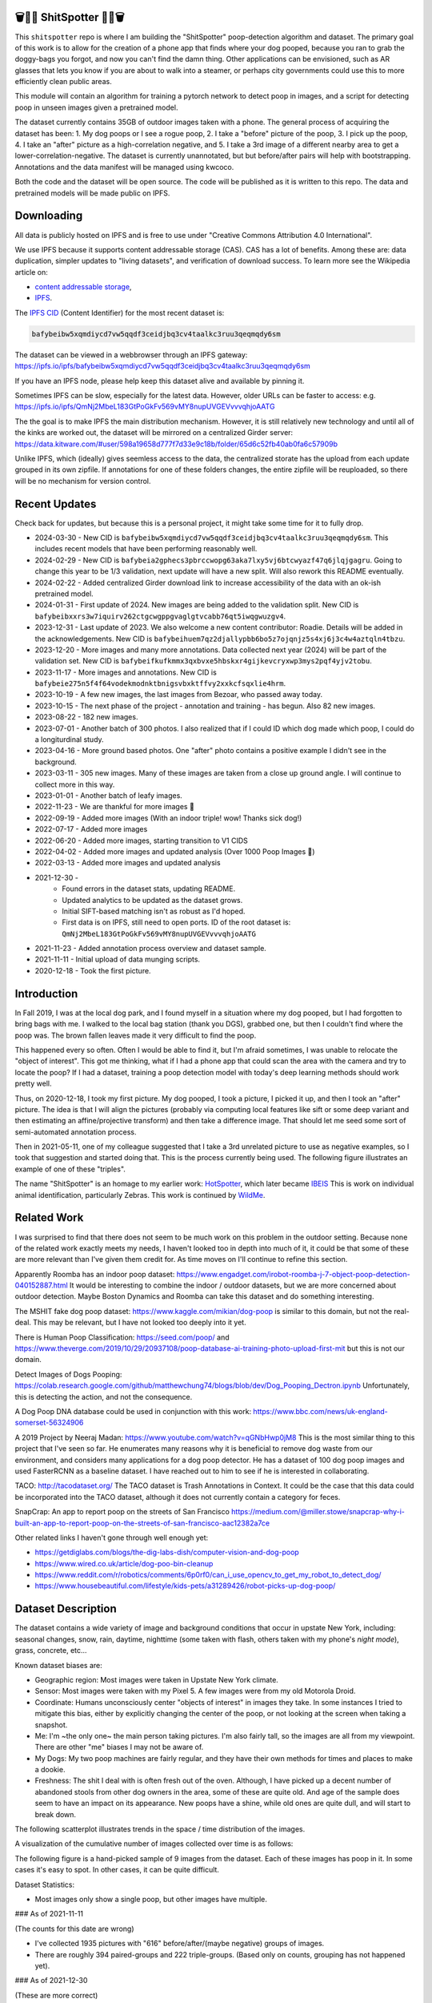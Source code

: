 🗑️📱💩 ShitSpotter 💩📱🗑️
=========================

.. 💩📱📷🤏🗑️🤌

.. .. |CircleCI| |Codecov| |Pypi| |Downloads| |ReadTheDocs|
.. .. +------------------+----------------------------------------------+
.. .. | Read the docs    | https://shitspotter.readthedocs.io           |
.. .. +------------------+----------------------------------------------+
.. .. | Github           | https://github.com/Erotemic/shitspotter      |
.. .. +------------------+----------------------------------------------+
.. .. | Pypi             | https://pypi.org/project/shitspotter         |
.. .. +------------------+----------------------------------------------+


This ``shitspotter`` repo is where I am building the "ShitSpotter" poop-detection algorithm and dataset.
The primary goal of this work is to allow for the creation of a phone app that finds where your dog pooped,
because you ran to grab the doggy-bags you forgot, and now you can't find the damn thing.
Other applications can be envisioned, such as AR glasses that lets you know if you are about to walk into a steamer,
or perhaps city governments could use this to more efficiently clean public areas.

This module will contain an algorithm for training a pytorch network to detect poop in images, and a script
for detecting poop in unseen images given a pretrained model.

The dataset currently contains 35GB of outdoor images taken with a phone. The general process of acquiring the dataset has been:
1. My dog poops or I see a rogue poop,
2. I take a "before" picture of the poop,
3. I pick up the poop,
4. I take an "after" picture as a high-correlation negative, and
5. I take a 3rd image of a different nearby area to get a lower-correlation-negative.
The dataset is currently unannotated, but but before/after pairs will help with bootstrapping.
Annotations and the data manifest will be managed using kwcoco.

Both the code and the dataset will be open source.
The code will be published as it is written to this repo.
The data and pretrained models will be made public on IPFS.


Downloading
===========

All data is publicly hosted on IPFS and is free to use under "Creative Commons Attribution 4.0 International".

We use IPFS because it supports content addressable storage (CAS).  CAS has a
lot of benefits. Among these are: data duplication, simpler updates to "living
datasets", and verification of download success.  To learn more see the
Wikipedia article on:

* `content addressable storage <https://en.wikipedia.org/wiki/Content-addressable_storage>`_,
* `IPFS <https://en.wikipedia.org/wiki/InterPlanetary_File_System>`_.

The `IPFS CID <https://docs.ipfs.tech/concepts/content-addressing/>`_ (Content Identifier) for the most recent dataset is:

.. code::

    bafybeibw5xqmdiycd7vw5qqdf3ceidjbq3cv4taalkc3ruu3qeqmqdy6sm

The dataset can be viewed in a webbrowser through an IPFS gateway:
https://ipfs.io/ipfs/bafybeibw5xqmdiycd7vw5qqdf3ceidjbq3cv4taalkc3ruu3qeqmqdy6sm

If you have an IPFS node, please help keep this dataset alive and available by pinning it.

Sometimes IPFS can be slow, especially for the latest data. However, older URLs can be faster to access: e.g.
https://ipfs.io/ipfs/QmNj2MbeL183GtPoGkFv569vMY8nupUVGEVvvvqhjoAATG


The the goal is to make IPFS the main distribution mechanism. However, it is
still relatively new technology and until all of the kinks are worked out, the
dataset will be mirrored on a centralized Girder server:
https://data.kitware.com/#user/598a19658d777f7d33e9c18b/folder/65d6c52fb40ab0fa6c57909b

Unlike IPFS, which (ideally) gives seemless access to the data, the centralized
storate has the upload from each update grouped in its own zipfile. If
annotations for one of these folders changes, the entire zipfile will be
reuploaded, so there will be no mechanism for version control.


Recent Updates
==============

Check back for updates, but because this is a personal project, it might take
some time for it to fully drop.

* 2024-03-30 - New CID is ``bafybeibw5xqmdiycd7vw5qqdf3ceidjbq3cv4taalkc3ruu3qeqmqdy6sm``. This includes recent models that have been performing reasonably well.
* 2024-02-29 - New CID is ``bafybeia2gphecs3pbrccwopg63aka7lxy5vj6btcwyazf47q6jlqjgagru``. Going to change this year to be 1/3 validation, next update will have a new split. Will also rework this README eventually.
* 2024-02-22 - Added centralized Girder download link to increase accessibility of the data with an ok-ish pretrained model.
* 2024-01-31 - First update of 2024. New images are being added to the validation split. New CID is ``bafybeibxxrs3w7iquirv262ctgcwgppgvaglgtvcabb76qt5iwqgwuzgv4``.
* 2023-12-31 - Last update of 2023. We also welcome a new content contributor: Roadie. Details will be added in the acknowledgements. New CID is ``bafybeihuem7qz2djallypbb6bo5z7ojqnjz5s4xj6j3c4w4aztqln4tbzu``.
* 2023-12-20 - More images and many more annotations. Data collected next year (2024) will be part of the validation set. New CID is ``bafybeifkufkmmx3qxbvxe5hbskxr4gijkevcryxwp3mys2pqf4yjv2tobu``.
* 2023-11-17 - More images and annotations. New CID is ``bafybeie275n5f4f64vodekmodnktbnigsvbxktffvy2xxkcfsqxlie4hrm``.
* 2023-10-19 - A few new images, the last images from Bezoar, who passed away today.
* 2023-10-15 - The next phase of the project - annotation and training - has begun. Also 82 new images.
* 2023-08-22 - 182 new images.
* 2023-07-01 - Another batch of 300 photos. I also realized that if I could ID which dog made which poop, I could do a longiturdinal study.
* 2023-04-16 - More ground based photos. One "after" photo contains a positive example I didn't see in the background.
* 2023-03-11 - 305 new images. Many of these images are taken from a close up ground angle. I will continue to collect more in this way.
* 2023-01-01 - Another batch of leafy images.
* 2022-11-23 - We are thankful for more images 🦃
* 2022-09-19 - Added more images (With an indoor triple! wow! Thanks sick dog!)
* 2022-07-17 - Added more images
* 2022-06-20 - Added more images, starting transition to V1 CIDS
* 2022-04-02 - Added more images and updated analysis (Over 1000 Poop Images 🎉)
* 2022-03-13 - Added more images and updated analysis
* 2021-12-30 -
    - Found errors in the dataset stats, updating README.
    - Updated analytics to be updated as the dataset grows.
    - Initial SIFT-based matching isn't as robust as I'd hoped.
    - First data is on IPFS, still need to open ports. ID of the root dataset is: ``QmNj2MbeL183GtPoGkFv569vMY8nupUVGEVvvvqhjoAATG``
* 2021-11-23 - Added annotation process overview and dataset sample.
* 2021-11-11 - Initial upload of data munging scripts.
* 2020-12-18 - Took the first picture.


Introduction
============

In Fall 2019, I was at the local dog park, and I found myself in a situation
where my dog pooped, but I had forgotten to bring bags with me. I walked to the
local bag station (thank you DGS), grabbed one, but then I couldn't find where
the poop was. The brown fallen leaves made it very difficult to find the poop.

This happened every so often. Often I would be able to find it, but I'm afraid
sometimes, I was unable to relocate the "object of interest". This got me
thinking, what if I had a phone app that could scan the area with the camera
and try to locate the poop? If I had a dataset, training a poop detection model
with today's deep learning methods should work pretty well.

Thus, on 2020-12-18, I took my first picture. My dog pooped, I took a picture,
I picked it up, and then I took an "after" picture. The idea is that I will
align the pictures (probably via computing local features like sift or some
deep variant and then estimating an affine/projective transform) and then take
a difference image. That should let me seed some sort of semi-automated
annotation process.

Then in 2021-05-11, one of my colleague suggested that I take a 3rd unrelated
picture to use as negative examples, so I took that suggestion and started
doing that. This is the process currently being used. The following figure
illustrates an example of one of these "triples".

.. image:: https://i.imgur.com/NnEC8XZ.jpg


The name "ShitSpotter" is an homage to my earlier work: `HotSpotter <https://github.com/Erotemic/hotspotter>`_, which later became `IBEIS <https://github.com/Erotemic/ibeis>`_ This is work on individual animal identification, particularly Zebras. This work is continued by `WildMe <https://www.wildme.org/>`_.

Related Work
============

I was surprised to find that there does not seem to be much work on this problem in the outdoor setting.
Because none of the related work exactly meets my needs, I haven't looked too in depth into much of it,
it could be that some of these are more relevant than I've given them credit for. As time moves on
I'll continue to refine this section.

Apparently Roomba has an indoor poop dataset: https://www.engadget.com/irobot-roomba-j-7-object-poop-detection-040152887.html It would be interesting to combine the indoor / outdoor datasets, but we are more concerned about outdoor detection. Maybe Boston Dynamics and Roomba can take this dataset and do something interesting.

The MSHIT fake dog poop dataset: https://www.kaggle.com/mikian/dog-poop is similar to this domain, but not the real-deal.
This may be relevant, but I have not looked too deeply into it yet.

There is Human Poop Classification: https://seed.com/poop/ and https://www.theverge.com/2019/10/29/20937108/poop-database-ai-training-photo-upload-first-mit but this is not our domain.

Detect Images of Dogs Pooping: https://colab.research.google.com/github/matthewchung74/blogs/blob/dev/Dog_Pooping_Dectron.ipynb
Unfortunately, this is detecting the action, and not the consequence.

A Dog Poop DNA database could be used in conjunction with this work: https://www.bbc.com/news/uk-england-somerset-56324906

A 2019 Project by Neeraj Madan: https://www.youtube.com/watch?v=qGNbHwp0jM8
This is the most similar thing to this project that I've seen so far.
He enumerates many reasons why it is beneficial to remove dog waste from our
environment, and considers many applications for a dog poop detector. He has a
dataset of 100 dog poop images and used FasterRCNN as a baseline dataset.
I have reached out to him to see if he is interested in collaborating.

TACO: http://tacodataset.org/
The TACO dataset is Trash Annotations in Context. It could be the case that this data could be incorporated into the TACO dataset, although it does not currently contain a category for feces.

SnapCrap: An app to report poop on the streets of San Francisco
https://medium.com/@miller.stowe/snapcrap-why-i-built-an-app-to-report-poop-on-the-streets-of-san-francisco-aac12382a7ce

Other related links I haven't gone through well enough yet:

* https://getdiglabs.com/blogs/the-dig-labs-dish/computer-vision-and-dog-poop
* https://www.wired.co.uk/article/dog-poo-bin-cleanup
* https://www.reddit.com/r/robotics/comments/6p0rf0/can_i_use_opencv_to_get_my_robot_to_detect_dog/
* https://www.housebeautiful.com/lifestyle/kids-pets/a31289426/robot-picks-up-dog-poop/



Dataset Description
===================

The dataset contains a wide variety of image and background conditions that occur in upstate New York, including: seasonal changes, snow, rain, daytime, nighttime (some taken with flash, others taken with my phone's *night mode*), grass, concrete, etc...

Known dataset biases are:

* Geographic region: Most images were taken in Upstate New York climate.
* Sensor: Most images were taken with my Pixel 5. A few images were from my old Motorola Droid.
* Coordinate: Humans unconsciously center "objects of interest" in images they take. In some instances I tried to mitigate this bias, either by explicitly changing the center of the poop, or not looking at the screen when taking a snapshot.
* Me: I'm ~the only one~ the main person taking pictures. I'm also fairly tall, so the images are all from my viewpoint. There are other "me" biases I may not be aware of.
* My Dogs: My two poop machines are fairly regular, and they have their own methods for times and places to make a dookie.
* Freshness: The shit I deal with is often fresh out of the oven. Although, I have picked up a decent number of abandoned stools from other dog owners in the area, some of these are quite old. And age of the sample does seem to have an impact on its appearance. New poops have a shine, while old ones are quite dull, and will start to break down.

The following scatterplot illustrates trends in the space / time distribution of the images.

.. .. image:: https://ipfs.io/ipfs/bafybeibnofjvl7amoiw6gx4hq5w3hfvl3iid2y45l4pipcqgl5nedpngzi/analysis/scat_scatterplot.png
.. image:: https://i.imgur.com/78EfIpl.png
.. .. image:: https://i.imgur.com/tL1rHPP.png
.. .. image:: https://imgur.com/DeUesAC.png
.. .. image:: https://imgur.com/q6XzSKa.png
.. .. image:: https://i.imgur.com/ne3AeC4.png


A visualization of the cumulative number of images collected over time is as follows:

.. .. image:: /analysis/images_over_time.png
.. image:: https://i.imgur.com/lQCNvNn.png
.. .. image:: https://imgur.com/vrAzrfj.png
.. .. image:: https://imgur.com/C2X1NCt.png
.. .. image:: https://i.imgur.com/ppPXo6X.png


The following figure is a hand-picked sample of 9 images from the dataset. Each of these images has poop in it. In some cases it's easy to spot. In other cases, it can be quite difficult.

.. image:: https://i.imgur.com/QwFpxD1.jpg

Dataset Statistics:

* Most images only show a single poop, but other images have multiple.


### As of 2021-11-11

(The counts for this date are wrong)

* I've collected 1935 pictures with "616" before/after/(maybe negative) groups of images.
* There are roughly 394 paired-groups and 222 triple-groups. (Based only on counts, grouping has not happened yet).

### As of 2021-12-30

(These are more correct)

* As of 2021-12-30 I've collected 2088 pictures with "~728" before/after/(maybe negative) groups of images. (number of pairs is approximate, dataset not fully registered yet)
* There are roughly 394 paired-groups and 334 triple-groups. (Based only on counts, grouping has not happened yet).


### As of 2022-03-14

* As of 2021-12-30 I've collected 2471 pictures with "~954" before/after/(maybe negative) groups of images. (number of pairs is approximate, dataset not fully registered yet)
* There are roughly 394 paired-groups and 560 triple-groups. (Based only on counts, grouping has not happened yet, there are 658 groups where the before / after images have been reported as registered by the matching algorithm).


Further updates will be added to this table. The number of images is total
images (including after and negatives). The (estimated) number of groups is
equal to the number of images with poop in them. And number of registered
groups is the number of groups the before / after pair had a successful
registration via the SIFT+RANSAC algorithm.


+-------------+----------+---------------------+-----------------------+-----------------------+
| Date        | # Images | # Estimated Groups  | # Registered Groups   | # Annotated Images    |
+=============+==========+=====================+=======================+=======================+
| 2021-11-11  |  1935    |   ~616              | N/A                   | 0                     |
+-------------+----------+---------------------+-----------------------+-----------------------+
| 2021-12-30  |  2088    |   ~728              | N/A                   | 0                     |
+-------------+----------+---------------------+-----------------------+-----------------------+
| 2022-03-14  |  2471    |   ~954              | 658                   | 0                     |
+-------------+----------+---------------------+-----------------------+-----------------------+
| 2022-04-02  |  2614    |  ~1002              | 697                   | 0                     |
+-------------+----------+---------------------+-----------------------+-----------------------+
| 2022-04-16  |  2706    |  ~1033              | 722                   | 0                     |
+-------------+----------+---------------------+-----------------------+-----------------------+
| 2022-06-20  |  2991    |  ~1127              | 734?                  | 0                     |
+-------------+----------+---------------------+-----------------------+-----------------------+
| 2022-07-17  |  3144    |  ~1179              | 823                   | 0                     |
+-------------+----------+---------------------+-----------------------+-----------------------+
| 2022-09-19  |  3423    |  ~1272              | 892                   | 0                     |
+-------------+----------+---------------------+-----------------------+-----------------------+
| 2022-11-23  |  3667    |  ~1353              | 959                   | 0                     |
+-------------+----------+---------------------+-----------------------+-----------------------+
| 2023-01-01  |  3800    |  ~1397              | 998                   | 0                     |
+-------------+----------+---------------------+-----------------------+-----------------------+
| 2023-03-03  |  4105    |  ~1498              | 1068                  | 0                     |
+-------------+----------+---------------------+-----------------------+-----------------------+
| 2023-04-16  |  4286    |  ~1559              | 1094                  | 0                     |
+-------------+----------+---------------------+-----------------------+-----------------------+
| 2023-07-01  |  4594    |  ~1662              | 1154                  | 0                     |
+-------------+----------+---------------------+-----------------------+-----------------------+
| 2023-08-22  |  4776    |  ~1723              | 1197                  | 0                     |
+-------------+----------+---------------------+-----------------------+-----------------------+
| 2023-09-22  |  4899    |  ~1764              | 1232                  | 0                     |
+-------------+----------+---------------------+-----------------------+-----------------------+
| 2023-10-15  |  4981    |  ~1790              | 1255                  | 362                   |
+-------------+----------+---------------------+-----------------------+-----------------------+
| 2023-10-20  |  5019    |  ~1804              | 1266                  | 430                   |
+-------------+----------+---------------------+-----------------------+-----------------------+
| 2023-11-17  |  5141    |  ~1845              | 1304                  | 919                   |
+-------------+----------+---------------------+-----------------------+-----------------------+
| 2023-12-20  |  5249    |  ~1881              | 1337                  | 1440                  |
+-------------+----------+---------------------+-----------------------+-----------------------+
| 2023-12-31  |  5330    |  ~1908              | 1360                  | 1440                  |
+-------------+----------+---------------------+-----------------------+-----------------------+
| 2024-01-31  |  5533    |  ~1975              | 1411                  | 1964                  |
+-------------+----------+---------------------+-----------------------+-----------------------+
| 2024-02-29  |  5771    |  ~2054              | 1479                  | 1964                  |
+-------------+----------+---------------------+-----------------------+-----------------------+
| 2024-03-30  |  6019    |  ~2137              | 1549                  | 2133                  |
+-------------+----------+---------------------+-----------------------+-----------------------+


For further details, see the `Datasheet <DATASHEET.md>`_.


Annotation Process
==================

To make annotation easier, I've taken before a picture before and after I clean up the poop.
The idea is that I can align these images and use image-differencing to more quickly find the objects of interest in the image.
As you can see, it's not so easy to spot the shit, especially when there are leaves in the image.

.. image:: https://i.imgur.com/lZ8J0vD.png

But with a little patience and image processing, it's not to hard to narrow down the search.

.. image:: https://i.imgur.com/A6qlcNk.jpg

Scripts to produce these visualizations have been checked into the repo. Annotations and the image manifest will
be stored in the kwcoco json format.


Update: 2023-10-15

The before/after annotation process is unfortunately not robust enough to
generate annotations. This additional structure is still of interest for
defining change detection problems or other processing, but bootstrapping the
annotation process is harder than originally anticipated.

In lieu of difference-image annotations, annotations are being added with an AI assisted annotation tool: `labelme <https://github.com/wkentaro/labelme>`_. This tool leverages the `Segment Anything Model (SAM) <https://segment-anything.com/>`_, which does a good job at finding poop polygon boundaries from a single click. This process is not perfect, and annotations are corrected when they are incorrectly generated. In some difficult cases the SAM model is unable to segment the object of interest at all.

The following is a screenshot of the annotation tool with two easy cases and
one harder case that SAM struggled with on the top.

.. image:: https://i.imgur.com/3lmXgww.png


The labelme annotations are kept in their original form as sidecar json files
to the original images. However, when the dataset is updated, these annotations
are converted and stored in the top-level kwcoco dataset.


The Algorithm
=============

Currently there is no algorithm checked into the repo. I need to start annotating the dataset first.
Eventually there will be a ``shitspotter.fit`` and ``shitspotter.predict`` script for training and performing
inference on unseen images. My current plan for a baseline algorithm is a mobilenet backbone pretrained
on imagenet and some single-stage detection / segmentation head on top of that.

Given kwcoco a formatted detection dataset, we can also use off-the-shelf detection baselines
via netharn, mmdet, or some other library that accepts coco/kwcoco input manifests.

Update: 2023-10-15

The `geowatch <https://gitlab.kitware.com/computer-vision/geowatch>`_ framework
is being used to train initial models on the small set of annotations.


Initial train and validation batches look like this:

.. image:: https://i.imgur.com/Nfk8XbE.jpg


.. image:: https://i.imgur.com/YHfl0Wd.jpg


An example prediction from an initial model on a full validation image is:

.. image:: https://i.imgur.com/ya4jnAO.jpg


Clearly there is still more work to do, but training a deep network is an art,
and I have full confidence that a high quality model is possible. The training
batches are starting to fit the data, but the validation batches shows that
there is still a clear generalization gap, but this is only the very start of
training and the hyper-parameters are untuned.


The current train validation split is defined in the ``make_splits.py`` file.
Only "before" images with annotations are currently considered. The "after"
images and "negative" will be taken into account when they are properly
associated with the "before" images in the kwcoco metadata. The early images
before 2021 are used for validation, whereas everything else is used for
training. Contributor data is also currently held out and can serve as a test
set once annotations are placed.


Update 2024-03-31: Recent results from model ``shitspotter_from_v027_halfres_v028-epoch=0179-step=000720-val_loss=0.005.ckpt.pt`` have been quite good. These have quantiatively been measured against the ``vali_imgs228_20928c8c.kwcoco.zip`` variant of the validation dataset. The precision recall and ROC curves for pixelwise binary poop/no-poop classification are:


.. image:: https://i.imgur.com/rgGjAda.png

And the corresponding threshold versus F1, G1, and MCC is:

.. image:: https://i.imgur.com/vay6TEP.png

Qualitatively some cherry-picked success cases in challenging images look like:


.. image:: https://i.imgur.com/oWPg4CE.jpeg

There still are false positives and false negatives in some of the more
challenging images, but the algorithm is now accurate enough where it can be
used, and it will continue to improve.


Data Management
===============

The full resolution dataset is public and hosted on IPFS.

Despite the name, this is not yet a DVC repo.  Eventually I would like to host
the data via DVC + IPFS, but fsspec needs a mature IPFS filesystem
implementation first. I may also look into git-annex as an alternative to DVC.

The licence for the software will be Apache 2. The license for the data will be
"Creative Commons Attribution 4.0 International".

In addition to these licenses please:

* Cite the work if you use it.
* If you annotate any of the images, contribute the annotations back. Picking up shit is a team effort.
* When asked to build something, particularly ML systems, think about the ethical implications, and act ethically.
* Pin the dataset on IPFS if you can.

Otherwise the data is free to use commercially or otherwise.

The URL that can be viewed in a web browser: https://ipfs.io/ipfs/bafybeigovcysmghsyab6ia3raycsebbc32kea2k4qoxcsujmp52hzpsghy

Current IPFS addresses for each top-level asset group are:

.. temp



.. code::

    bafybeieydez2b6tksq5c26l4quhx5475et5ttvipuc7hs6n5khaolomilm - shitspotter_dvc/assets/_contributions
    bafybeidap2man4erddpk74ql253cutjeqisxoeu5mtaal52hpjbwrdy3fy - shitspotter_dvc/assets/_horse-poop-2022-05-26
    bafybeidmcwo5lugzs5pjdwp3rvhgorz6zzw2of6s3surdnth5yz4hkxt2m - shitspotter_dvc/assets/_poop-unstructured-2021-02-06
    bafybeiczsscdsbs7ffqz55asqdf3smv6klcw3gofszvwlyarci47bgf354 - shitspotter_dvc/assets/_trashed
    bafybeigl4v7dlltjmyvujoo563wf6uoj7pqrbudkatar7h4zagqbe73hd4 - shitspotter_dvc/assets/_unstructured
    bafybeieony6ygiipdp324ibuqhdggefsaa7ykqrxuxoqgobnvhpkqhq2gi - shitspotter_dvc/assets/poop-2020-12-28
    bafybeiddzhnsovxx76pgb65p7kekfmlz4i6afqsdrbdnazs3h6cxhosr3i - shitspotter_dvc/assets/poop-2021-02-06
    bafybeifrkr2grtiuhm4uwuqri25h67dsfmsrwtn3q7xpfaeetqlwukgoum - shitspotter_dvc/assets/poop-2021-03-05
    bafybeigspol3oqllgushdujw3dgzlnrgb5ywy42i3gtk5g2h7px3r25w6q - shitspotter_dvc/assets/poop-2021-04-06
    bafybeibshwnzyerfheehpt7qhw7jojjjrb5g2a74yvpwqm2wcadpyjjzny - shitspotter_dvc/assets/poop-2021-04-19
    bafybeiecpxpodwxrmmkiyxef6222hobnr6okq35ecdcvlrt2wa4pduqpua - shitspotter_dvc/assets/poop-2021-04-25
    bafybeigzkx5xxju2rbj5zai3o7vppwqbjso7tj23q77deqymjsf7trubzu - shitspotter_dvc/assets/poop-2021-05-11T000000
    bafybeiasq55mc6nba3akml5c4niupbpfbyqtzcm2kjv7klgorllm5e3qna - shitspotter_dvc/assets/poop-2021-05-11T120000-notes.txt
    bafybeig6v5abxioluw7zmk6mxzsg4xumhphkr64jqznjc2pgilhhg453b4 - shitspotter_dvc/assets/poop-2021-05-11T150000
    bafybeiecdgnasyccutesze6odoyg2uhqkzc4hy25imbls2szpbwmsqsggm - shitspotter_dvc/assets/poop-2021-06-05
    bafybeia5v47nt7m5dlw6ozfptreu6oxjdypjbbod3zhwx26hducphkg2em - shitspotter_dvc/assets/poop-2021-06-20
    bafybeigo4ffpewvp23v6pa65durazqtzov7rpqucg6w3723bkolnhi2xwu - shitspotter_dvc/assets/poop-2021-09-20
    bafybeibrw7je4zmoartzrpq5vbvg7klim5gr5j3q44doeb3tbxkkboftvi - shitspotter_dvc/assets/poop-2021-11-11
    bafybeid7yfx6u4yacxpnmzg5vhwh7e47lga5oj3tpmdup3omo6s7yx54ee - shitspotter_dvc/assets/poop-2021-11-26
    bafybeicedyv5dfy5x6yb2vw5quliajx2emrusssnev2v3qz3xdm7h6fsyy - shitspotter_dvc/assets/poop-2021-12-27
    bafybeiewsg5b353s26r566aw756y5h5omnjei3xllzv7sldesmthu6p5bi - shitspotter_dvc/assets/poop-2022-01-27
    bafybeiapgukq36wxd3b23io3io5iry2jpu6ojy4pdc5wqry5ouy3s7q65u - shitspotter_dvc/assets/poop-2022-03-13-T152627
    bafybeiba5k3iauqu4ayul4yozapadlpiehezwow63lm3r26hgk4eqrrjki - shitspotter_dvc/assets/poop-2022-04-02-T145512
    bafybeic3amh4klgs3aantyqgd7lti2vhnnmutbcfddtvw2572ynlldkpua - shitspotter_dvc/assets/poop-2022-04-16-T135257
    bafybeicyotgcgufq2nsewvk2ph4xchgbnltd7t2j334lqgvc4jdnxrw5by - shitspotter_dvc/assets/poop-2022-05-26-T173650
    bafybeieddszhqi6fzrpnn2q2ab74hva4gwnx5bcdnvh7cwwrnf7ikyukru - shitspotter_dvc/assets/poop-2022-06-08-T132910
    bafybeigss3h3p6pnsw7bgfevs77lv6duzhzi7fmuiyf5qtujafqanrrjsi - shitspotter_dvc/assets/poop-2022-06-20-T235340
    bafybeih6qtza2vnrdvemlhuezfhoom6wh2457mnwmlw7sg4ncgstl35zsa - shitspotter_dvc/assets/poop-2022-07-16-T215017
    bafybeigvu4k5w2eflpkmucaas3p4yb7mhdbpmcdsmysbpfa54biiy4vvya - shitspotter_dvc/assets/poop-2022-09-19-T153414
    bafybeid6guu5vv5zj467bkxpt3zkg2mn45q7kxab5tteps7hzpiuyam7mi - shitspotter_dvc/assets/poop-2022-11-23-T182537
    bafybeibx2oarr3liqrda4hd7xlw643vbd5nxff2b44blzccw7ekw6gbwv4 - shitspotter_dvc/assets/poop-2023-01-01-T171030
    bafybeibky4jj4hhmlwuifx52fjdurseqzkmwpp4derwqvf5lo2vakzrtoe - shitspotter_dvc/assets/poop-2023-03-11-T165018
    bafybeifj7uidepqz2wbumajacy2oacn7c7cuh6zwnduovn4xyszdpiodoe - shitspotter_dvc/assets/poop-2023-04-16-T175739
    bafybeihhbwe6mtkts7335e2wdr3p4mo5impx3niqbcavvqh3l3rknpbuti - shitspotter_dvc/assets/poop-2023-07-01-T160318
    bafybeiez6f2nwubarmduko73uclgitsaagvdov4s5oexcwltw5dosjhq4m - shitspotter_dvc/assets/poop-2023-08-22-T202656
    bafybeihurilrwce7rxr7o3iqdf227o74cfk23ilv2nleoj5hd6wx5iapz4 - shitspotter_dvc/assets/poop-2023-09-22-T180825
    bafybeihsxlzwr45jvxzhq7vst6zirykdm4ufbmapxidl5bs4ncyfo7nmja - shitspotter_dvc/assets/poop-2023-10-15-T193631
    bafybeiew5srmawar4qjkj3iohhg7i7fnc24ik3ym5is5y4d7ftho47puoq - shitspotter_dvc/assets/poop-2023-10-19-T212018
    bafybeicqdlnupmpn54ehiqfqwhiwejh5sl5dizqsb2gsr6rk6aszszu2ue - shitspotter_dvc/assets/poop-2023-11-16-T154909
    bafybeiboaujmbfrmopu4qguc6klv2s7ubxq3z4fka2u3d5m6i7waykonuy - shitspotter_dvc/assets/poop-2023-12-19-T190904
    bafybeieyi3erbwzu5couwg4lrgr3xynq4xwtsoho3md6rhr6qfn5icl2vu - shitspotter_dvc/assets/poop-2023-12-19-T190904
    bafybeicxiansxev6cipgp4lyykcfwregg3zlzlz2w4udpiggoyig7fsq3i - shitspotter_dvc/assets/poop-2024-03-30-T213537


Acknowledgements
================

I want to give thanks to the people and animals-that-think-they-are-people who
contributed to this project.  My colleagues at
`Kitware <https://www.kitware.com/>`_ have provided valuable help / insight into
project direction, dataset collection, problem formulation, related research,
discussion, and memes.

I would also like to thank the several people that have contributed their own
images in the contributions folder (More info on contributions will be added
later).

I want to give special thanks to my first two poop machines - Honey and Bezoar
- who inspired this project. Without them, ShitSpotter would not be possible.

.. Image of Honey And Bezoar
.. image:: https://i.imgur.com/MWQVs0w.jpg


.. Multiple Images of Honey And Bezoar
.. image:: https://i.imgur.com/YUJjWoh.jpg


Honey - (~2013 - ) - Adopted in 2015, Honey is often called out for her
resemblance to a fox and is notable for her eagerness for attention and
outgoing personality.  DNA analysis indicates that she is part Boxer, Beagle,
German Shepard, and Golden Retriever.  Honey's likes include: breakfast,
sniffing stinky things, digging holes, sleeping on soft things, viciously
shaking small furry objects, and whining for absolutely no reason.  Honey's
dislikes include: baths, loud noises, phone calls, and arguments.  Honey came
to us from Ohio as a fearful dog, but has always been open to trusting new
people.  She has grown into an intelligent and willful dog with a scrappy
personality.

.. An Image of Honey
.. image:: https://i.imgur.com/gUzwgCT.jpg
   :height: 400px
   :align: left
.. bafybeihuhrp6wtle5wuhsgcgf6bp7w4ol4pft7y2pcplylzly7gfag74lm bafybeic5a4kjrb37tdmc6pzlpcxe2x6hc4kggemnqm2mcdu4tmrzvir6vm/Contributor-Honey.jpg


Bezoar - (~2018 - 2023-10-19) - Adopted in 2020 and named for a
`calcified hairball <https://en.wikipedia.org/wiki/Bezoar>`_, Bezoar was an
awkward and shy dog, but grew into a curious and loving sweetheart.  Her DNA
test indicated she was part Stafford Terrier, Cane Corso, Labrador Retriever,
German Shepard, and Rhodesian Ridgeback.  Bezoar's likes included: breakfast, a
particular red coco plush, boops (muzzle nudges), chasing squirrels, and
running in the park, Bezoar's dislikes included: baths, sudden movements, rainy
weather, and coming inside before she is ready.  Bezoar came to us from Alabama
with bad heartworm and experienced a host of health problems through her life.
In 2022 she was diagnosed with rare form of osteosarcoma in her nose, which is
an aggressive bone cancer, but she had a rare progression and lived a quality
life for over a year and a half without significant tumor growth.  Sadly, in
October 2023, rapid growth resumed and she was euthanized while surrounded by
her close friends and family.  To say she will be missed is an understatement;
there are no words that can describe my grief or the degree to which she
enriched my life.  I take comfort in knowing that she may be in part
immortalized through her contributions to this dataset.

.. An Image of Bezoar
.. image:: https://i.imgur.com/Z3TCZ47.jpg
   :height: 400px
   :align: left
.. bafybeibr33vb5m3ytovwputzai2vka2sjovmguktyk7yjp3emvtoihp7he bafybeic5a4kjrb37tdmc6pzlpcxe2x6hc4kggemnqm2mcdu4tmrzvir6vm/Contributor-Bezoar.jpg



Roadie - (2016-04-29 - ) - Adopted in 2023, Roadie is an energetic blue healer
who is not afraid to voice his opinions. His DNA test indicates he is 60%
Australian Cattle Dog mixed with 20% Border Collie and small percents of Husky
and Spaniel.  Roadie's likes include: fetching the ball, staring deeply into
eyes, pets, and invading personal space.  Roadie's dislikes include: dropping
the ball, steep staircases, and spinach. Roadie was originally from Texas, but
came to us after his aging owners could no longer take care of him. Thusfar he
has proven an excellent contributor to this project, pooping far more
frequently than the other dogs and in novel locations that bolster the
variation in the dataset.

.. An Image of Roadie
.. image:: https://i.imgur.com/yaZi5bO.jpg
   :height: 400px
   :align: left


.. |Pypi| image:: https://img.shields.io/pypi/v/shitspotter.svg
   :target: https://pypi.python.org/pypi/shitspotter

.. |Downloads| image:: https://img.shields.io/pypi/dm/shitspotter.svg
   :target: https://pypistats.org/packages/shitspotter

.. |ReadTheDocs| image:: https://readthedocs.org/projects/shitspotter/badge/?version=release
    :target: https://shitspotter.readthedocs.io/en/release/

.. # See: https://ci.appveyor.com/project/jon.crall/shitspotter/settings/badges
.. |Appveyor| image:: https://ci.appveyor.com/api/projects/status/py3s2d6tyfjc8lm3/branch/master?svg=true
   :target: https://ci.appveyor.com/project/jon.crall/shitspotter/branch/master

.. |GitlabCIPipeline| image:: https://gitlab.kitware.com/utils/shitspotter/badges/master/pipeline.svg
   :target: https://gitlab.kitware.com/utils/shitspotter/-/jobs

.. |GitlabCICoverage| image:: https://gitlab.kitware.com/utils/shitspotter/badges/master/coverage.svg?job=coverage
    :target: https://gitlab.kitware.com/utils/shitspotter/commits/master

.. |CircleCI| image:: https://circleci.com/gh/Erotemic/shitspotter.svg?style=svg
    :target: https://circleci.com/gh/Erotemic/shitspotter

.. |Travis| image:: https://img.shields.io/travis/Erotemic/shitspotter/master.svg?label=Travis%20CI
   :target: https://travis-ci.org/Erotemic/shitspotter

.. |Codecov| image:: https://codecov.io/github/Erotemic/shitspotter/badge.svg?branch=master&service=github
   :target: https://codecov.io/github/Erotemic/shitspotter?branch=master
